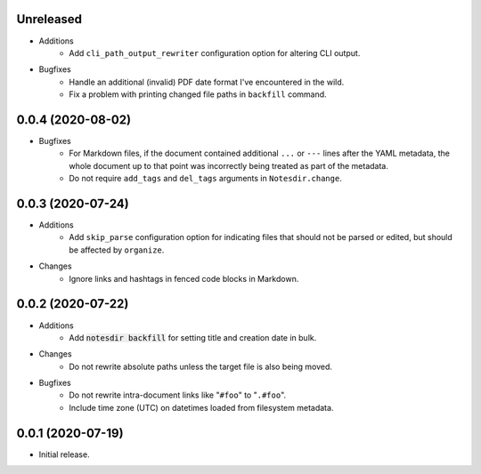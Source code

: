 Unreleased
----------

- Additions
    - Add ``cli_path_output_rewriter`` configuration option for altering CLI output.
- Bugfixes
    - Handle an additional (invalid) PDF date format I've encountered in the wild.
    - Fix a problem with printing changed file paths in ``backfill`` command.

0.0.4 (2020-08-02)
------------------

- Bugfixes
    - For Markdown files, if the document contained additional ``...`` or ``---`` lines after the YAML metadata, the whole document up to that point was incorrectly being treated as part of the metadata.
    - Do not require ``add_tags`` and ``del_tags`` arguments in ``Notesdir.change``.

0.0.3 (2020-07-24)
------------------

- Additions
    - Add ``skip_parse`` configuration option for indicating files that should not be parsed or edited, but should be affected by ``organize``.
- Changes
    - Ignore links and hashtags in fenced code blocks in Markdown.

0.0.2 (2020-07-22)
------------------

- Additions
    - Add :code:`notesdir backfill` for setting title and creation date in bulk.
- Changes
    - Do not rewrite absolute paths unless the target file is also being moved.
- Bugfixes
    - Do not rewrite intra-document links like "``#foo``" to "``.#foo``".
    - Include time zone (UTC) on datetimes loaded from filesystem metadata.

0.0.1 (2020-07-19)
------------------

- Initial release.
